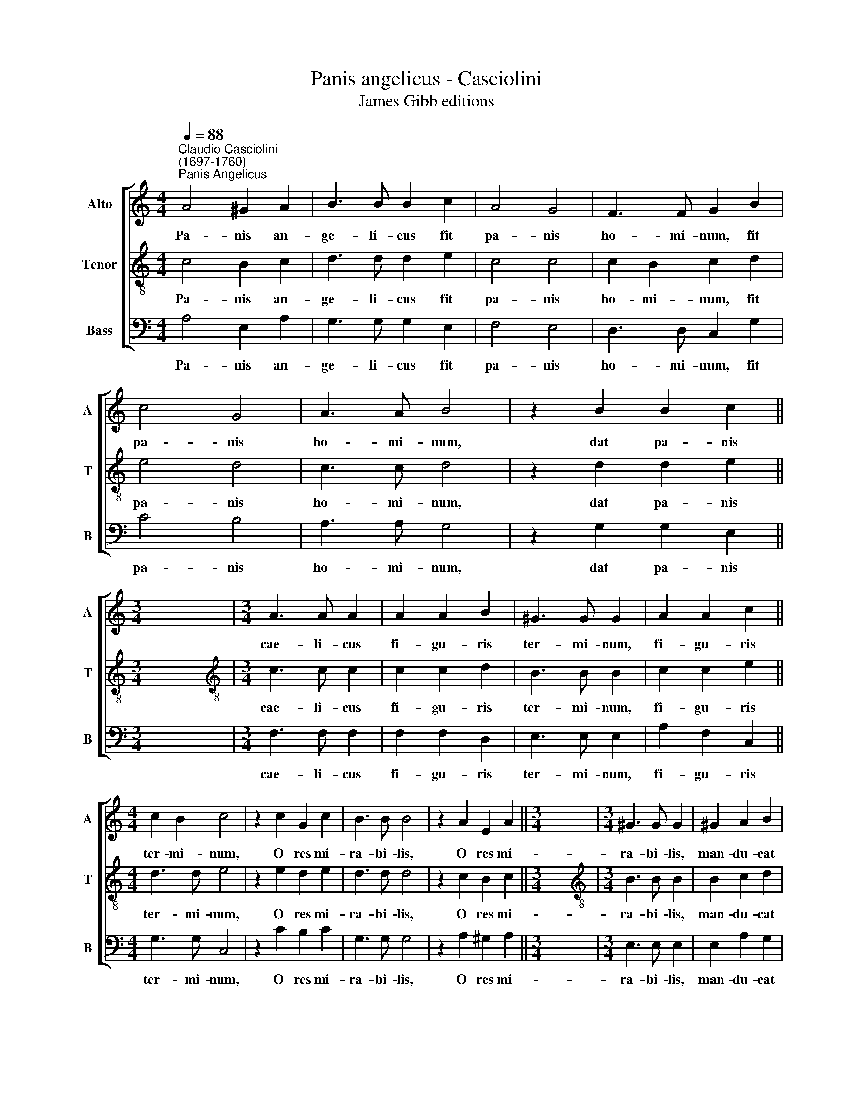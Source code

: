 X:1
T:Panis angelicus - Casciolini
T:James Gibb editions
%%score [ 1 2 3 ]
L:1/8
Q:1/4=88
M:4/4
K:C
V:1 treble nm="Alto" snm="A"
V:2 treble-8 nm="Tenor" snm="T"
V:3 bass nm="Bass" snm="B"
V:1
"^Claudio Casciolini\n(1697-1760)""^Panis Angelicus" A4 ^G2 A2 | B3 B B2 c2 | A4 G4 | F3 F G2 B2 | %4
w: Pa- nis an-|ge- li- cus fit|pa- nis|ho- mi- num, fit|
 c4 G4 | A3 A B4 | z2 B2 B2 c2 ||[M:3/4] x6 |[M:3/4] A3 A A2 | A2 A2 B2 | ^G3 G G2 | A2 A2 c2 || %12
w: pa- nis|ho- mi- num,|dat pa- nis||cae- li- cus|fi- gu- ris|ter- mi- num,|fi- gu- ris|
[M:4/4] c2 B2 c4 | z2 c2 G2 c2 | B3 B B4 | z2 A2 E2 A2 ||[M:3/4] x6 |[M:3/4] ^G3 G G2 | ^G2 A2 B2 | %19
w: ter- mi- num,|O res mi-|ra- bi- lis,|O res mi-||ra- bi- lis,|man- du- cat|
 c3 c B2 | B2 c2 c2 | A3 A G2 | c4 c2 | B4 B2 | d4 d2 | (c3 B) A2 | B2 A2 ^G2 || %27
w: Do- mi- num,|man- du- cat|Do- mi- num,|pau- per|ser- vus,|pau- per|ser\- * vus|et hu- mi-|
[M:4/4] A2 c2 A3 A | ^G4[Q:1/4=86] A4 | %29
w: lis, et hu- mi-|lis, et|
[Q:1/4=84] (F[Q:1/4=84]G[Q:1/4=83] A2-[Q:1/4=81] A2)[Q:1/4=80] ^G2 |[Q:1/4=54] !fermata!A4 |] %31
w: hu\- * * * mi-|lis.|
V:2
 c4 B2 c2 | d3 d d2 e2 | c4 c4 | c2 B2 c2 d2 | e4 d4 | c3 c d4 | z2 d2 d2 e2 ||[M:3/4] x6 | %8
w: Pa- nis an-|ge- li- cus fit|pa- nis|ho- mi- num, fit|pa- nis|ho- mi- num,|dat pa- nis||
[M:3/4][K:treble-8] c3 c c2 | c2 c2 d2 | B3 B B2 | c2 c2 e2 ||[M:4/4] d3 d e4 | z2 e2 d2 e2 | %14
w: cae- li- cus|fi- gu- ris|ter- mi- num,|fi- gu- ris|ter- mi- num,|O res mi-|
 d3 d d4 | z2 c2 B2 c2 ||[M:3/4] x6 |[M:3/4][K:treble-8] B3 B B2 | B2 c2 d2 | e3 e d2 | d2 e2 e2 | %21
w: ra- bi- lis,|O res mi-||ra- bi- lis,|man- du- cat|Do- mi- num,|man- du- cat|
 c3 c c2 | e4 e2 | d4 d2 | f4 f2 | (e3 d) c2 | d2 B3 B ||[M:4/4] c2 e2 e2 d2 | e4 e4 | %29
w: Do- mi- num,|pau- per|ser- vus,|pau- per|ser\- * vus|et hu- mi-|lis, et hu- mi-|lis, et|
 (d3 c B3) B | !fermata!^c4 |] %31
w: hu\- * * mi-|lis.|
V:3
 A,4 E,2 A,2 | G,3 G, G,2 E,2 | F,4 E,4 | D,3 D, C,2 G,2 | C4 B,4 | A,3 A, G,4 | z2 G,2 G,2 E,2 || %7
w: Pa- nis an-|ge- li- cus fit|pa- nis|ho- mi- num, fit|pa- nis|ho- mi- num,|dat pa- nis|
[M:3/4] x6 |[M:3/4] F,3 F, F,2 | F,2 F,2 D,2 | E,3 E, E,2 | A,2 F,2 C,2 ||[M:4/4] G,3 G, C,4 | %13
w: |cae- li- cus|fi- gu- ris|ter- mi- num,|fi- gu- ris|ter- mi- num,|
 z2 C2 B,2 C2 | G,3 G, G,4 | z2 A,2 ^G,2 A,2 ||[M:3/4] x6 |[M:3/4] E,3 E, E,2 | E,2 A,2 G,2 | %19
w: O res mi-|ra- bi- lis,|O res mi-||ra- bi- lis,|man- du- cat|
 C3 C G,2 | G,2 E,2 E,2 | F,3 F, E,2 | (C,3 D,) (E,F,) | G,4 G,2 | (D,3 E,) (F,G,) | A,4 A,2 | %26
w: Do- mi- num,|man- du- cat|Do- mi- num,|pau\- * per *|ser- vus,|pau\- * per *|ser- vus|
 D,2 E,3 E, ||[M:4/4] A,,2 A,2 F,3 F, | E,4 C,4 | (D,4 E,3) E, | !fermata!A,,4 |] %31
w: et hu- mi-|lis, et hu- mi-|lis, et|hu\- * mi-|lis.|

